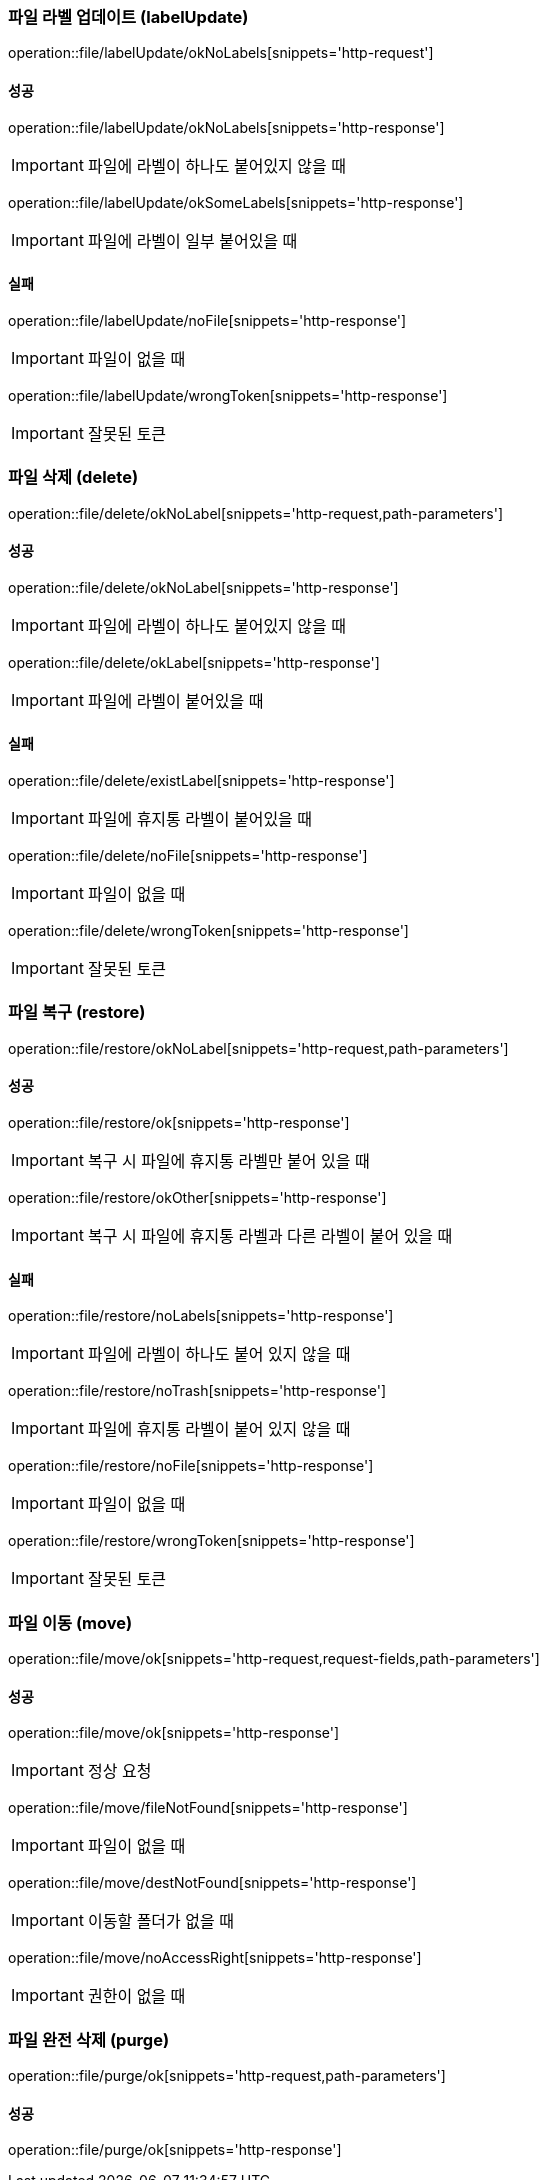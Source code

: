 === 파일 라벨 업데이트 (labelUpdate)

operation::file/labelUpdate/okNoLabels[snippets='http-request']

==== 성공

operation::file/labelUpdate/okNoLabels[snippets='http-response']

IMPORTANT: 파일에 라벨이 하나도 붙어있지 않을 때

operation::file/labelUpdate/okSomeLabels[snippets='http-response']

IMPORTANT: 파일에 라벨이 일부 붙어있을 때

==== 실패

operation::file/labelUpdate/noFile[snippets='http-response']

IMPORTANT: 파일이 없을 때

operation::file/labelUpdate/wrongToken[snippets='http-response']

IMPORTANT: 잘못된 토큰

=== 파일 삭제 (delete)

operation::file/delete/okNoLabel[snippets='http-request,path-parameters']

==== 성공

operation::file/delete/okNoLabel[snippets='http-response']

IMPORTANT: 파일에 라벨이 하나도 붙어있지 않을 때

operation::file/delete/okLabel[snippets='http-response']

IMPORTANT: 파일에 라벨이 붙어있을 때

==== 실패

operation::file/delete/existLabel[snippets='http-response']

IMPORTANT: 파일에 휴지통 라벨이 붙어있을 때

operation::file/delete/noFile[snippets='http-response']

IMPORTANT: 파일이 없을 때

operation::file/delete/wrongToken[snippets='http-response']

IMPORTANT: 잘못된 토큰

=== 파일 복구 (restore)

operation::file/restore/okNoLabel[snippets='http-request,path-parameters']

==== 성공

operation::file/restore/ok[snippets='http-response']

IMPORTANT: 복구 시 파일에 휴지통 라벨만 붙어 있을 때

operation::file/restore/okOther[snippets='http-response']

IMPORTANT: 복구 시 파일에 휴지통 라벨과 다른 라벨이 붙어 있을 때

==== 실패

operation::file/restore/noLabels[snippets='http-response']

IMPORTANT: 파일에 라벨이 하나도 붙어 있지 않을 때

operation::file/restore/noTrash[snippets='http-response']

IMPORTANT: 파일에 휴지통 라벨이 붙어 있지 않을 때

operation::file/restore/noFile[snippets='http-response']

IMPORTANT: 파일이 없을 때

operation::file/restore/wrongToken[snippets='http-response']

IMPORTANT: 잘못된 토큰

=== 파일 이동 (move)

operation::file/move/ok[snippets='http-request,request-fields,path-parameters']

==== 성공

operation::file/move/ok[snippets='http-response']

IMPORTANT: 정상 요청

operation::file/move/fileNotFound[snippets='http-response']

IMPORTANT: 파일이 없을 때

operation::file/move/destNotFound[snippets='http-response']

IMPORTANT: 이동할 폴더가 없을 때

operation::file/move/noAccessRight[snippets='http-response']

IMPORTANT: 권한이 없을 때

=== 파일 완전 삭제 (purge)

operation::file/purge/ok[snippets='http-request,path-parameters']

==== 성공

operation::file/purge/ok[snippets='http-response']